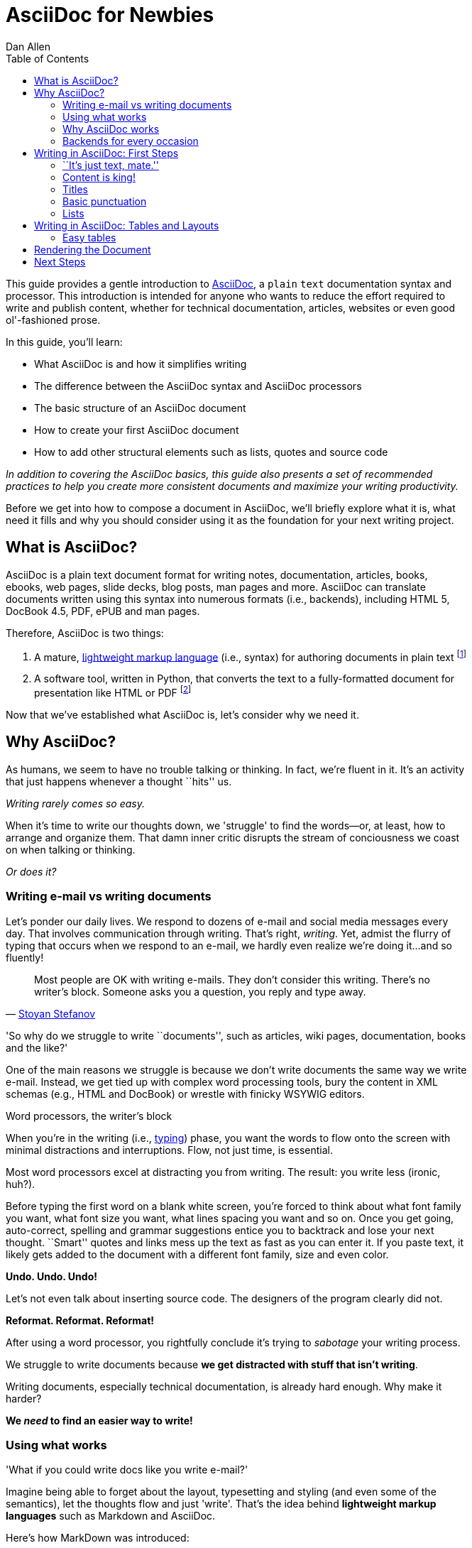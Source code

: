 = AsciiDoc for Newbies
Dan Allen
:max-width: 650px
ifdef::asciidoctor[]
:stylesheet: asciidoctor.css
endif::asciidoctor[]
:toc:

++++
<style>
.prewrap pre {
  white-space: pre-wrap;
}
.wrap pre {
  white-space: normal;
}
.mono {
  font-family: monospace;
}
.red {
  color: red;
}
.green {
  color: green;
}
.blue {
  color: blue;
}
.orange {
  color: orange;
}
.purple {
  color: purple;
}
</style>
++++

This guide provides a gentle introduction to http://asciidoc.org[AsciiDoc], a [mono]#plain# [mono]#text# documentation syntax and processor.
This introduction is intended for anyone who wants to reduce the effort required to write and publish content, whether for technical documentation, articles, websites or even good ol'-fashioned prose.

In this guide, you'll learn:

- What AsciiDoc is and how it simplifies writing
- The difference between the AsciiDoc syntax and AsciiDoc processors
- The basic structure of an AsciiDoc document
- How to create your first AsciiDoc document
- How to add other structural elements such as lists, quotes and source code

_In addition to covering the AsciiDoc basics, this guide also presents a set of recommended practices (((conventions?))) to help you create more consistent documents and maximize your writing productivity._

Before we get into how to compose a document in AsciiDoc, we'll briefly explore what it is, what need it fills and why you should consider using it as the foundation for your next writing project.

== What is AsciiDoc?

AsciiDoc is a plain text document format for writing notes, documentation, articles, books, ebooks, web pages, slide decks, blog posts, man pages and more.
AsciiDoc can translate documents written using this syntax into numerous formats (i.e., backends), including HTML 5, DocBook 4.5, PDF, ePUB and man pages.

Therefore, AsciiDoc is two things:

. A mature, http://en.wikipedia.org/wiki/Lightweight_markup_language[lightweight markup language] (i.e., syntax) for authoring documents in plain text footnote:[AsciiDoc is over 10 years old. It was introduced in 2002.]
. A software tool, written in Python, that converts the text to a fully-formatted document for presentation like HTML or PDF footnote:[There's a modern implementation of AsciiDoc written in Ruby, named http://asciidoctor.org[Asciidoctor].]

Now that we've established what AsciiDoc is, let's consider why we need it.

== Why AsciiDoc?

As humans, we seem to have no trouble talking or thinking.
In fact, we're fluent in it.
It's an activity that just happens whenever a thought ``hits'' us.

_Writing rarely comes so easy._

When it's time to write our thoughts down, we 'struggle' to find the words--or, at least, how to arrange and organize them.
That damn inner critic disrupts the stream of conciousness we coast on when talking or thinking.

_Or does it?_

=== Writing e-mail vs writing documents

Let's ponder our daily lives.
We respond to dozens of e-mail and social media messages every day.
That involves communication through writing.
That's right, _writing_.
Yet, admist the flurry of typing that occurs when we respond to an e-mail, we hardly even realize we're doing it...and so fluently!

[quote, 'http://blog.stoyanstefanov.com/asciidoc[Stoyan Stefanov]']
Most people are OK with writing e-mails.
They don't consider this writing.
There's no writer's block.
Someone asks you a question, you reply and type away.

'So why do we struggle to write ``documents'', such as articles, wiki pages, documentation, books and the like?'

//While other challenges certainly exist,
One of the main reasons we struggle is because we don't write documents the same way we write e-mail.
Instead, we get tied up with complex word processing tools, bury the content in XML schemas (e.g., HTML and DocBook) or wrestle with finicky WSYWIG editors.

.Word processors, the writer's block
****
When you're in the writing (i.e., http://blog.stoyanstefanov.com/writing-vs-typing/[typing]) phase, you want the words to flow onto the screen with minimal distractions and interruptions.
Flow, not just time, is essential.

Most word processors excel at distracting you from writing.
The result: you write less (ironic, huh?).

Before typing the first word on a blank white screen, you're forced to think about what font family you want, what font size you want, what lines spacing you want and so on.
Once you get going, auto-correct, spelling and grammar suggestions entice you to backtrack and lose your next thought.
``Smart'' quotes and links mess up the text as fast as you can enter it.
If you paste text, it likely gets added to the document with a different font family, size and even color.

*Undo. Undo. Undo!*

Let's not even talk about inserting source code. The designers of the program clearly did not.

*Reformat. Reformat. Reformat!*

After using a word processor, you rightfully conclude it's trying to _sabotage_ your writing process.
****

We struggle to write documents because *we get distracted with stuff that isn't writing*.

Writing documents, especially technical documentation, is already hard enough.
Why make it harder?
//We don't want to use tools that make it even harder.
//or? more difficult.

*We _need_ to find an easier way to write!*

=== Using what works

'What if you could write docs like you write e-mail?'

Imagine being able to forget about the layout, typesetting and styling (and even some of the semantics), let the thoughts flow and just 'write'.
That's the idea behind *lightweight markup languages* such as Markdown and AsciiDoc.

Here's how MarkDown was introduced:

[quote, John Gruber, Creator of Markdown]
____
The overriding design goal for Markdown's formatting syntax is to make it as readable as possible.

A Markdown-formatted document should be publishable as-is, as plain text, without looking like it's been marked up with tags or formatting instructions.

The single biggest source of inspiration for Markdown's syntax is the format of plain text e-mail.
____

Here's how AsciiDoc was introduced:

[quote, Stuart Rackham, Creator of AsciiDoc]
____
You write an AsciiDoc document the same way you would write a normal text document.
There are no markup tags or weird format notations.
AsciiDoc files are designed to be viewed, edited and printed directly or translated to other presentation formats.
____

These languages are designed to enable humans to write documents, and for other humans to be able to read them, *_as is_*, in _raw_ form.

=== Why AsciiDoc works

////
- It's readable
- It's comprehensive
- It's extensible
- It produces beautiful output (in HTML, DocBook, PDF, ePub and more)
easy-to-read, easy-to-write
let you focus on expressing your ideas
very close to the simplest thing that could possibly work
A user unfamiliar with AsciiDoc can figure out the semantics by looking
"based on time-tested plain text conventions from the last 40 years of computing."
"simple, intuitive and as such is easily proofed and edited."
designed for people, not computers
"Writing with MultiMarkdown allows you to separate the content and structure of your document from the formatting. You focus on the actual writing, without having to worry about making the styles of your chapter headers match, or ensuring the proper spacing between paragraphs. And with a little forethought, a single plain text document can easily be converted into multiple output formats without having to rewrite the entire thing or format it by hand."
////

AsciiDoc, in particular, is about writing with ease.
AsciiDoc is easy to write and its easy to read (in raw form).
After all, it's plain text, just like that familiar e-mail.

It also happens to recognize time-tested, plain text conventions for marking up or structuring the text when you sense it's needed.
In other words, the syntax is probably close to what you've been using in your e-mails.
A user unfamiliar with AsciiDoc can figure out the structure and semantics (i.e., what you meant) just by looking.
Best of all, it only requires a text editor to read or write it.

...

=== Backends for every occasion

...

We'll now delve into the AsciiDoc syntax.
Hopefully you'll agree that it just makes sense.

== Writing in AsciiDoc: First Steps

By the end of this section, you'll have composed your first document in AsciiDoc--hopefully looking back in amazement at how natural it felt.

Your story begins in your favorite text editor...

=== ``It's just text, mate.''

Since AsciiDoc syntax is just [mono]#plain# [mono]#text#, you can write an AsciiDoc document using _any_ text editor.
You don't need complex word processing programs like Microsoft Word, OpenOffice Writer or Google Docs.
In fact, you _shouldn't_ use these programs because they add cruft to the document that you can't see and wreacks havoc on your document.

TIP: While it's true any text editor will do, I recommend selecting an editor that supports syntax highlighting for AsciiDoc.
The *[red]##c##[green]##o##[purple]##l##[orange]##o##[blue]##r##* added by syntax highlighting adds contrast to the text, which makes it easier to read.
The highlighting also gives you hints when you've entered proper syntax for an inline or block element.

The most popular application for editing plain text on MacOSX is *TextMate*.
A similar choice on Linux is *GEdit*.
On Windows, you should stay away from Notepad and Wordpad because the plain text they produce is not cross-platform friendly.
Opt instead for a competent text editor like *Notepad+*.
If you're a programmer (or a write with an inner geek), you'll likely prefer *VIM* or *Emacs*, available across platforms.
All of these editors support syntax highlighting for AsciiDoc.

TIP: You don't need any special tooling to write in AsciiDoc.
However, if you want to see the final HTML output while you are writing, refer to the link:editing-with-live-preview.html[Editing with Live Preview] tutorial to learn how to set up that environment.

Open your favorite text editor and let's start writing with AsciiDoc!

=== Content is king!

All that is required to create a valid AsciiDoc document is one or more paragraphs:

[role="prewrap"]
....
In AsciiDoc, the main structural element is the paragraph.
A paragraph consists of adjacent lines of text.

When you need a new paragraph, just hit the Enter key twice and continue typing.
....

*In other words, you write AsciiDoc like you're writing an e-mail.*

.Wrapping lines of text
****
[role="prewrap"]
....
Adjacent lines like these are combined to form a single paragraph.
That means you can wrap paragraph text
or put each sentence on a separate line
and the line breaks won't appear in the output.
....

Here's how the previous lines look when rendered:


[role="wrap"]
....
Adjacent lines like these are combined to form a single paragraph.
That means you can wrap paragraph text
or put each sentence on a separate line
and the line breaks won't appear in the output.
....

If you want line breaks in a paragraph to be preserved, add the following attribute entry to the header of your document (below the title, author and revision lines).

 :hardbreaks:

This setting applies to the whole document.
****

=== Titles

AsciiDoc supports three types of titles:

- Document title
- Section title
- Block title

This section will define each title type and explain how and when to use them.

==== Document title

Just as every e-mail has a subject, every document (typically) has a title.
The title goes at the top of the document. 

TIP:A document title is an _optional_ feature of an AsciiDoc document.

To create a document title, begin the first line of the document with one equal sign followed by at least one space (++= ++) and then the title text. This syntax is the simplest (and thus recommended) way to declare a document title.

Here's an example of the document title syntax and an abbreviated paragraph:

----
= Lightweight Markup Languages

According to Wikipedia...
----

Notice the blank line between the title line and the first line of content.
This blank line separates the document header from the document body (in this case a paragraph).
The document title is stored in the document's header along with any metadata and document-wide settings.
(If the title line is not offset by a blank line, it gets interpreted as a section title, which we'll discuss later).

The document now has a title, but who's the author?
Good question.
Just as every e-mail has a sender, every document must have an author.
Let's see how to add that information to the header.

There are two optional lines of text you can add immediately below the document title for defining common document attributes:

Line 1:: Author name and (optional) e-mail address
Line 2:: Date and revision

Let's add those lines to our document:

----
= Lightweight Markup Languages
Doc Writer <doc.writer@asciidoc.org>
2012-01-01

According to Wikipedia...
----

The header now containes a document title, an author and a date.
This information will be formatted when the document is rendered.

*That's all there is to it.
You're now writing in AsciiDoc!*

NOTE: The header, including the document title, is _not required_.
If absent, the AsciiDoc processor will happily render whatever content is present.
The header is only used when rendering a full document.
It's excluded from the output of an embedded document.

For short documents, a document title may be sufficient.
As your document gets longer, you'll want to organize the content into sections.
That's accomplished using section titles.

==== Section titles

In AsciiDoc, sections are created using section titles.
Sections are used to partition the document into a content hierarchy.

A section title uses the same syntax as a document title, except the line may begin with two to five equal signs instead of just a single equal sign.
The number of equal signs represents the nesting level (using a 0-based index).

Here are all the section levels permitted in an AsciiDoc document, shown below the document title:

----
= Document Title (Level 0)

== Level 1 Section

=== Level 2 Section

==== Level 3 Section

===== Level 4 Section

== Another Level 1 Section
----

NOTE: When the document is rendered as HTML 5 (using the built-in html5 backend), each section title becomes a heading element where the heading level matches the number of equal signs. For example, a level 1 section maps to an +<h2>+ element.

Section levels cannot be choosen arbitrarily. There are two rules you must follow:

. A document can only have a single level 0 section (in addition to the document title) if the +doctype+ is set to +book+ (the default is article)
. Section levels cannot be skipped when nesting sections

For example, the following syntax is illegal:

----
= Document Title

== First Section

==== Illegal Nested Section

= Illegal Level 0 Section
----

Once the first section is reached, content gets associated with the section that proceeds it:

----
== First Section

Content of first section

=== Nested Section

Content of nested section

== Second Section

Content of second section
----

===== Preamble

Text can proceed the first section. 
It is called the preamble, though you don't need to use any syntax to designate this text.

----
= Document Title

preamble

another preamble paragraph

== First Section
----

==== Block titles

...

=== Basic punctuation

...

=== Lists

There are three types of lists supported in AsciiDoc:

- Unordered list
- Ordered list
- Labeled list

Unordered and ordered lists are structurally similar. You can think of them both as outlines that just use different markers. Labeled lists, in contrast, behave quite differently.

Let's look at how to define each list type, then how to mix and match them and finally how to include complex content inside a single list item.

==== Outline lists: ordered and unordered

...

==== Labeled lists

...

==== Nesting and mixing lists

...

==== Complex content in list items

...

////
=== Staying close to the code

[quote, 'http://blog.stoyanstefanov.com/asciidoc[Stoyan Stefanov]']
____
The best software for writing a computer book is simply your favorite code editor...as close to [the] source code as possible.

Removing friction out of typing is an enormous help.
[S]omething like AsciiDoc or Markdown makes the process so much easier.
____
////

== Writing in AsciiDoc: Tables and Layouts

=== Easy tables

.Software
[options="header"]
|===
|Name |Type

|Firefox
|Web Browser

|Ruby
|Programming Language

|TorqueBox
|Application Server
|===

== Rendering the Document

...

== Next Steps

...
